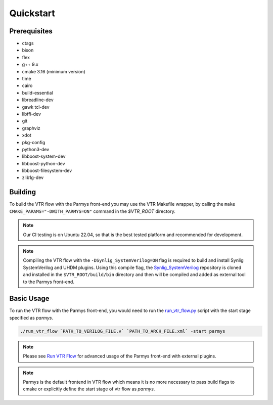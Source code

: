 .. _quickstart:

Quickstart
==========

Prerequisites
-------------

* ctags
* bison
* flex
* g++ 9.x
* cmake 3.16 (minimum version)
* time
* cairo
* build-essential
* libreadline-dev
* gawk tcl-dev
* libffi-dev 
* git
* graphviz
* xdot
* pkg-config
* python3-dev
* libboost-system-dev
* libboost-python-dev
* libboost-filesystem-dev 
* zlib1g-dev

Building
--------

To build the VTR flow with the Parmys front-end you may use the VTR Makefile wrapper, by calling the ``make CMAKE_PARAMS="-DWITH_PARMYS=ON"`` command in the `$VTR_ROOT` directory.

.. note::
    Our CI testing is on Ubuntu 22.04, so that is the best tested platform and recommended for development.

.. note::

    Compiling the VTR flow with the ``-DSynlig_SystemVerilog=ON`` flag is required to build and install Synlig SystemVerilog and UHDM plugins.
    Using this compile flag, the `Synlig_SystemVerilog <https://github.com/chipsalliance/synlig>`_ repository is cloned and installed in the ``$VTR_ROOT/build/bin`` directory and then will be compiled and added as external tool to the Parmys front-end.

Basic Usage
-----------

To run the VTR flow with the Parmys front-end, you would need to run the `run_vtr_flow.py <https://github.com/verilog-to-routing/vtr-verilog-to-routing/blob/master/vtr_flow/scripts/run_vtr_flow.py>`_ script with the start stage specified as `parmys`.

.. code-block:: bash

    ./run_vtr_flow `PATH_TO_VERILOG_FILE.v` `PATH_TO_ARCH_FILE.xml` -start parmys

.. note::

    Please see `Run VTR Flow <https://docs.verilogtorouting.org/en/latest/vtr/run_vtr_flow/#advanced-usage>`_ for advanced usage of the Parmys front-end with external plugins.

.. note::

    Parmys is the default frontend in VTR flow which means it is no more necessary to pass build flags to cmake or explicitly define the start stage of vtr flow as `parmys`.
